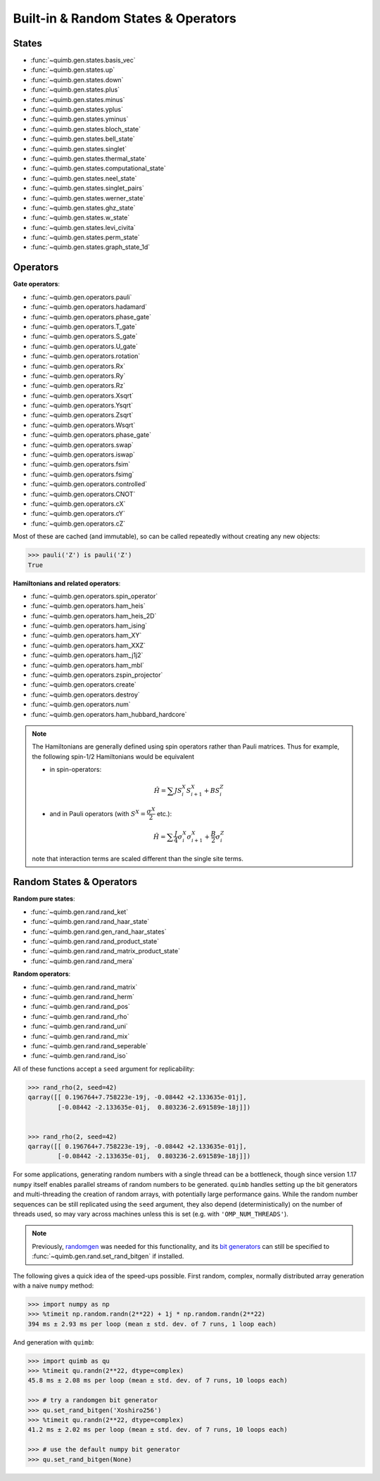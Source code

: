 Built-in & Random States & Operators
====================================

States
------

- :func:`~quimb.gen.states.basis_vec`
- :func:`~quimb.gen.states.up`
- :func:`~quimb.gen.states.down`
- :func:`~quimb.gen.states.plus`
- :func:`~quimb.gen.states.minus`
- :func:`~quimb.gen.states.yplus`
- :func:`~quimb.gen.states.yminus`
- :func:`~quimb.gen.states.bloch_state`
- :func:`~quimb.gen.states.bell_state`
- :func:`~quimb.gen.states.singlet`
- :func:`~quimb.gen.states.thermal_state`
- :func:`~quimb.gen.states.computational_state`
- :func:`~quimb.gen.states.neel_state`
- :func:`~quimb.gen.states.singlet_pairs`
- :func:`~quimb.gen.states.werner_state`
- :func:`~quimb.gen.states.ghz_state`
- :func:`~quimb.gen.states.w_state`
- :func:`~quimb.gen.states.levi_civita`
- :func:`~quimb.gen.states.perm_state`
- :func:`~quimb.gen.states.graph_state_1d`


Operators
---------

**Gate operators**:

- :func:`~quimb.gen.operators.pauli`
- :func:`~quimb.gen.operators.hadamard`
- :func:`~quimb.gen.operators.phase_gate`
- :func:`~quimb.gen.operators.T_gate`
- :func:`~quimb.gen.operators.S_gate`
- :func:`~quimb.gen.operators.U_gate`
- :func:`~quimb.gen.operators.rotation`
- :func:`~quimb.gen.operators.Rx`
- :func:`~quimb.gen.operators.Ry`
- :func:`~quimb.gen.operators.Rz`
- :func:`~quimb.gen.operators.Xsqrt`
- :func:`~quimb.gen.operators.Ysqrt`
- :func:`~quimb.gen.operators.Zsqrt`
- :func:`~quimb.gen.operators.Wsqrt`
- :func:`~quimb.gen.operators.phase_gate`
- :func:`~quimb.gen.operators.swap`
- :func:`~quimb.gen.operators.iswap`
- :func:`~quimb.gen.operators.fsim`
- :func:`~quimb.gen.operators.fsimg`
- :func:`~quimb.gen.operators.controlled`
- :func:`~quimb.gen.operators.CNOT`
- :func:`~quimb.gen.operators.cX`
- :func:`~quimb.gen.operators.cY`
- :func:`~quimb.gen.operators.cZ`

Most of these are cached (and immutable), so can be called repeatedly without creating any new objects:

.. code-block:: py3

    >>> pauli('Z') is pauli('Z')
    True


**Hamiltonians and related operators**:

- :func:`~quimb.gen.operators.spin_operator`
- :func:`~quimb.gen.operators.ham_heis`
- :func:`~quimb.gen.operators.ham_heis_2D`
- :func:`~quimb.gen.operators.ham_ising`
- :func:`~quimb.gen.operators.ham_XY`
- :func:`~quimb.gen.operators.ham_XXZ`
- :func:`~quimb.gen.operators.ham_j1j2`
- :func:`~quimb.gen.operators.ham_mbl`
- :func:`~quimb.gen.operators.zspin_projector`
- :func:`~quimb.gen.operators.create`
- :func:`~quimb.gen.operators.destroy`
- :func:`~quimb.gen.operators.num`
- :func:`~quimb.gen.operators.ham_hubbard_hardcore`

.. note::

    The Hamiltonians are generally defined using spin operators rather than
    Pauli matrices. Thus for example, the following spin-1/2 Hamiltonians would
    be equivalent

    - in spin-operators:

    .. math::

        \hat{H} = \sum J S^X_i S^X_{i + 1} + B S^Z_i

    - and in Pauli operators (with :math:`S^X=\dfrac{\sigma^X}{2}` etc.):

    .. math::

        \hat{H} = \sum \dfrac{J}{4} \sigma^X_i \sigma^X_{i + 1} + \dfrac{B}{2} \sigma^Z_{i}

    note that interaction terms are scaled different than the single site terms.


Random States & Operators
-------------------------

**Random pure states**:

- :func:`~quimb.gen.rand.rand_ket`
- :func:`~quimb.gen.rand.rand_haar_state`
- :func:`~quimb.gen.rand.gen_rand_haar_states`
- :func:`~quimb.gen.rand.rand_product_state`
- :func:`~quimb.gen.rand.rand_matrix_product_state`
- :func:`~quimb.gen.rand.rand_mera`

**Random operators**:

- :func:`~quimb.gen.rand.rand_matrix`
- :func:`~quimb.gen.rand.rand_herm`
- :func:`~quimb.gen.rand.rand_pos`
- :func:`~quimb.gen.rand.rand_rho`
- :func:`~quimb.gen.rand.rand_uni`
- :func:`~quimb.gen.rand.rand_mix`
- :func:`~quimb.gen.rand.rand_seperable`
- :func:`~quimb.gen.rand.rand_iso`

All of these functions accept a ``seed`` argument for replicability:

.. code-block:: py3

    >>> rand_rho(2, seed=42)
    qarray([[ 0.196764+7.758223e-19j, -0.08442 +2.133635e-01j],
            [-0.08442 -2.133635e-01j,  0.803236-2.691589e-18j]])


    >>> rand_rho(2, seed=42)
    qarray([[ 0.196764+7.758223e-19j, -0.08442 +2.133635e-01j],
            [-0.08442 -2.133635e-01j,  0.803236-2.691589e-18j]])


For some applications, generating random numbers with a single thread can be a bottleneck, though
since version 1.17 ``numpy`` itself enables parallel streams of random numbers to be generated.
``quimb`` handles setting up the bit generators and multi-threading the creation of random arrays, with potentially large performance gains. While the random number sequences can be still replicated using the ``seed`` argument, they also depend (deterministically) on the number of threads used, so may vary across machines unless this is set (e.g. with ``'OMP_NUM_THREADS'``).

.. note::

    Previously, `randomgen <https://github.com/bashtage/randomgen>`_ was needed for this functionality, and its `bit generators <https://bashtage.github.io/randomgen/bit_generators/index.html>`_ can still be specified to :func:`~quimb.gen.rand.set_rand_bitgen` if installed.

The following gives a quick idea of the speed-ups possible. First random, complex, normally distributed array generation with a naive ``numpy`` method:

.. code-block:: py3

    >>> import numpy as np
    >>> %timeit np.random.randn(2**22) + 1j * np.random.randn(2**22)
    394 ms ± 2.93 ms per loop (mean ± std. dev. of 7 runs, 1 loop each)


And generation with ``quimb``:

.. code-block:: py3

    >>> import quimb as qu
    >>> %timeit qu.randn(2**22, dtype=complex)
    45.8 ms ± 2.08 ms per loop (mean ± std. dev. of 7 runs, 10 loops each)

    >>> # try a randomgen bit generator
    >>> qu.set_rand_bitgen('Xoshiro256')
    >>> %timeit qu.randn(2**22, dtype=complex)
    41.2 ms ± 2.02 ms per loop (mean ± std. dev. of 7 runs, 10 loops each)

    >>> # use the default numpy bit generator
    >>> qu.set_rand_bitgen(None)
